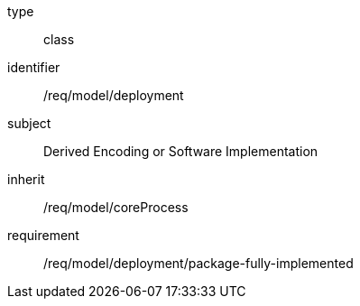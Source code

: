 [requirement,model=ogc]
====
[%metadata]
type:: class
identifier:: /req/model/deployment
subject:: Derived Encoding or Software Implementation
inherit:: /req/model/coreProcess

requirement:: /req/model/deployment/package-fully-implemented
====
